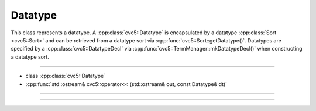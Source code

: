 Datatype
========

This class represents a datatype. A :cpp:class:`cvc5::Datatype` is encapsulated
by a datatype :cpp:class:`Sort <cvc5::Sort>` and can be retrieved from a
datatype sort via :cpp:func:`cvc5::Sort::getDatatype()`.
Datatypes are specified by a :cpp:class:`cvc5::DatatypeDecl` via
:cpp:func:`cvc5::TermManager::mkDatatypeDecl()` when constructing a datatype
sort.

----

- class :cpp:class:`cvc5::Datatype`
- :cpp:func:`std::ostream& cvc5::operator<< (std::ostream& out, const Datatype& dt)`

----

.. doxygenclass:: cvc5::Datatype
    :project: cvc5
    :members:
    :undoc-members:

----

.. doxygenfunction:: cvc5::operator<<(std::ostream& out, const Datatype& dt)
    :project: cvc5
